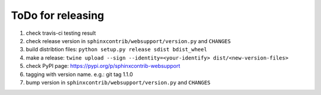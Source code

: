 ToDo for releasing
=====================

1. check travis-ci testing result
2. check release version in ``sphinxcontrib/websupport/version.py`` and ``CHANGES``
3. build distribtion files: ``python setup.py release sdist bdist_wheel``
4. make a release: ``twine upload --sign --identity=<your-identify> dist/<new-version-files>``
5. check PyPI page: https://pypi.org/p/sphinxcontrib-websupport
6. tagging with version name. e.g.: git tag 1.1.0
7. bump version in ``sphinxcontrib/websupport/version.py`` and ``CHANGES``

